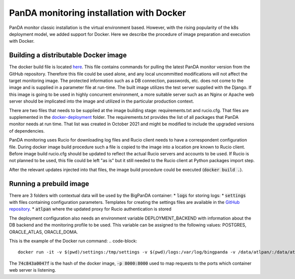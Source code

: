 #########################################
PanDA monitoring installation with Docker
#########################################
PanDA monitor classic installation is the virtual environment based. However, with the rising popularity of the k8s
deployment model, we added support for Docker. Here we describe the procedure of image preparation and execution with Docker.


*************************************
Building a distributable Docker image
*************************************
The docker build file is located `here <https://github.com/PanDAWMS/panda-bigmon-core/blob/master/core/docker-deployment/Dockerfile>`_.
This file contains commands for pulling the latest PanDA monitor version from the GitHub repository. Therefore this file
could be used alone, and any local uncommitted modifications will not affect the target monitoring image.
The protected information such as a DB connection, passwords, etc. does not come to the image and is supplied in a parameter
file at run-time.
The built image utilizes the test server supplied with the Django. If this image is going to be used in highly concurrent
environment, a more suitable server such as an Nginx or Apache web server should be implicated into the image and
utilized in the particular production context.

There are two files that needs to be supplied at the image building stage: requirements.txt and rucio.cfg. That files
are supplemented in the `docker-deployment <https://github.com/PanDAWMS/panda-bigmon-core/blob/master/core/docker-deployment/>`_
folder. The requirements.txt provides the list of all packages that PanDA monitor needs at run time. That list was created in October 2021
and might be modified to include the upgraded versions of dependencies.

PanDA monitoring uses Rucio for downloading log files and Rucio client needs to have a correspondent configuration file. During
docker image build procedure such a file is copied to the image into a location pre known to Rucio client. Before image build
rucio.cfg should be updated to reflect the actual Rucio servers and accounts to be used. If Rucio is not planned to be used,
this file could be left "as is" but it still needed to the Rucio client at Python packages import step.

After the relevant updates injected into that files, the image build procedure could be executed (:code:`docker build .`).


************************
Running a prebuild image
************************
There are 3 folders with contextual data will be used by the BigPanDA container:
* :code:`logs` for storing logs:
* :code:`settings` with files containing configuration parameters. Templates for creating the settings files are available
in the `GitHub repository <https://github.com/PanDAWMS/panda-bigmon-core/tree/master/core/settings>`_.
* :code:`atlpan` where the updated proxy for Rucio authentication is stored


The deployment configuration also needs an environment variable DEPLOYMENT_BACKEND with information about the DB backend
and the monitoring profile to be used. This variable can be assigned to the following values: POSTGRES, ORACLE_ATLAS,
ORACLE_DOMA.

This is the example of the Docker run command:
.. code-block::

   docker run -it -v $(pwd)/settings:/tmp/settings -v $(pwd)/logs:/var/log/bingpanda -v /data/atlpan/:/data/atlpan/ -e DEPLOYMENT_BACKEND=POSTGRES -p 8000:8000 74c843a0047f

The :code:`74c843a0047f` is the hash of the docker image, :code:`-p 8000:8000` used to map requests to the ports which container web
server is listening.

